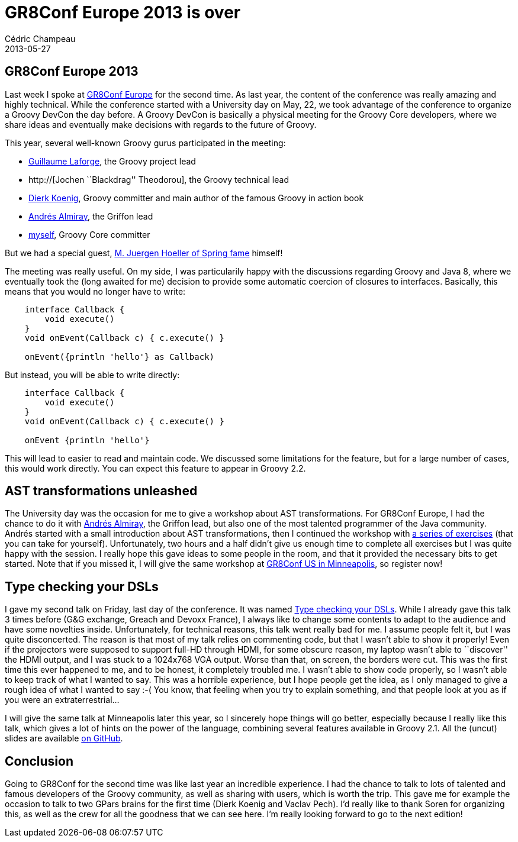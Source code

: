 = GR8Conf Europe 2013 is over
Cédric Champeau
2013-05-27
:jbake-type: post
:jbake-tags: gr8conf, groovy, programming
:jbake-status: published
:source-highlighter: prettify

[[]]
GR8Conf Europe 2013
-------------------

Last week I spoke at http://gr8conf.eu/index[GR8Conf Europe] for the second time. As last year, the content of the conference was really amazing and highly technical. While the conference started with a University day on May, 22, we took advantage of the conference to organize a Groovy DevCon the day before. A Groovy DevCon is basically a physical meeting for the Groovy Core developers, where we share ideas and eventually make decisions with regards to the future of Groovy.

This year, several well-known Groovy gurus participated in the meeting:

* http://twitter.com/glaforge[Guillaume Laforge], the Groovy project lead
* http://[Jochen ``Blackdrag'' Theodorou], the Groovy technical lead
* http://twitter.com/mittie[Dierk Koenig], Groovy committer and main author of the famous Groovy in action book
* http://twitter.com/aalmiray[Andrés Almiray], the Griffon lead
* http://twitter.com/CedricChampeau[myself], Groovy Core committer

But we had a special guest, http://gr8conf.eu/Speakers/Juergen-Hoeller[M. Juergen Hoeller of Spring fame] himself!

The meeting was really useful. On my side, I was particularily happy with the discussions regarding Groovy and Java 8, where we eventually took the (long awaited for me) decision to provide some automatic coercion of closures to interfaces. Basically, this means that you would no longer have to write:

[source]
----
    interface Callback {
        void execute()
    }
    void onEvent(Callback c) { c.execute() }

    onEvent({println 'hello'} as Callback)

----


But instead, you will be able to write directly:

[source]
----
    interface Callback {
        void execute()
    }
    void onEvent(Callback c) { c.execute() }

    onEvent {println 'hello'}

----


This will lead to easier to read and maintain code. We discussed some limitations for the feature, but for a large number of cases, this would work directly. You can expect this feature to appear in Groovy 2.2.

[[]]
AST transformations unleashed
-----------------------------

The University day was the occasion for me to give a workshop about AST transformations. For GR8Conf Europe, I had the chance to do it with http://twitter.com/aalmiray[Andrés Almiray], the Griffon lead, but also one of the most talented programmer of the Java community. Andrés started with a small introduction about AST transformations, then I continued the workshop with https://github.com/melix/ast-workshop[a series of exercises] (that you can take for yourself). Unfortunately, two hours and a half didn’t give us enough time to complete all exercises but I was quite happy with the session. I really hope this gave ideas to some people in the room, and that it provided the necessary bits to get started. Note that if you missed it, I will give the same workshop at http://gr8conf.us/index[GR8Conf US in Minneapolis], so register now!

[[]]
Type checking your DSLs
-----------------------

I gave my second talk on Friday, last day of the conference. It was named http://gr8conf.us/Presentations/Type-checking-your-DSLs[Type checking your DSLs]. While I already gave this talk 3 times before (G&G exchange, Greach and Devoxx France), I always like to change some contents to adapt to the audience and have some novelties inside. Unfortunately, for technical reasons, this talk went really bad for me. I assume people felt it, but I was quite disconcerted. The reason is that most of my talk relies on commenting code, but that I wasn’t able to show it properly! Even if the projectors were supposed to support full-HD through HDMI, for some obscure reason, my laptop wasn’t able to ``discover'' the HDMI output, and I was stuck to a 1024x768 VGA output. Worse than that, on screen, the borders were cut. This was the first time this ever happened to me, and to be honest, it completely troubled me. I wasn’t able to show code properly, so I wasn’t able to keep track of what I wanted to say. This was a horrible experience, but I hope people get the idea, as I only managed to give a rough idea of what I wanted to say :-( You know, that feeling when you try to explain something, and that people look at you as if you were an extraterrestrial…

I will give the same talk at Minneapolis later this year, so I sincerely hope things will go better, especially because I really like this talk, which gives a lot of hints on the power of the language, combining several features available in Groovy 2.1. All the (uncut) slides are available https://github.com/melix/gr8confeu2013[on GitHub].

[[]]
Conclusion
----------

Going to GR8Conf for the second time was like last year an incredible experience. I had the chance to talk to lots of talented and famous developers of the Groovy community, as well as sharing with users, which is worth the trip. This gave me for example the occasion to talk to two GPars brains for the first time (Dierk Koenig and Vaclav Pech). I’d really like to thank Soren for organizing this, as well as the crew for all the goodness that we can see here. I’m really looking forward to go to the next edition!
